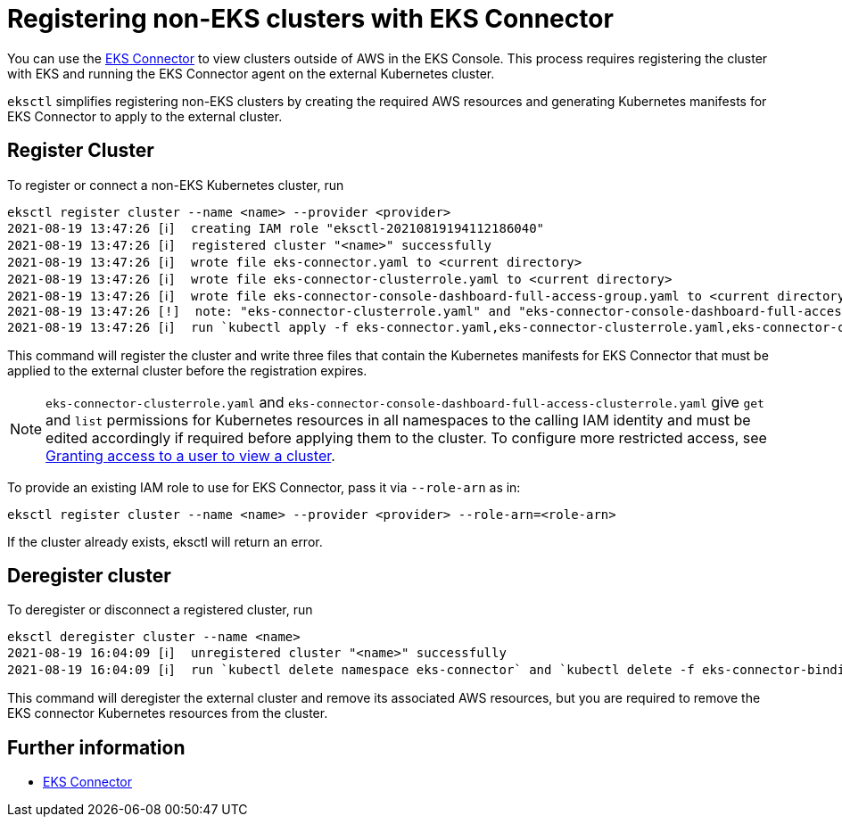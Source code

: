 [.topic]
[#eks-connector]
= Registering non-EKS clusters with EKS Connector
:info_titleabbrev: EKS Connector

You can use the link:eks/latest/userguide/eks-connector.html["EKS Connector",type="documentation"] to view clusters outside of AWS in the EKS Console. This process requires registering the cluster with EKS and running the
EKS Connector agent on the external Kubernetes cluster.

`eksctl` simplifies registering non-EKS clusters by creating the required AWS resources and generating Kubernetes manifests
for EKS Connector to apply to the external cluster.

== Register Cluster

To register or connect a non-EKS Kubernetes cluster, run

[,shell]
----
eksctl register cluster --name <name> --provider <provider>
2021-08-19 13:47:26 [ℹ]  creating IAM role "eksctl-20210819194112186040"
2021-08-19 13:47:26 [ℹ]  registered cluster "<name>" successfully
2021-08-19 13:47:26 [ℹ]  wrote file eks-connector.yaml to <current directory>
2021-08-19 13:47:26 [ℹ]  wrote file eks-connector-clusterrole.yaml to <current directory>
2021-08-19 13:47:26 [ℹ]  wrote file eks-connector-console-dashboard-full-access-group.yaml to <current directory>
2021-08-19 13:47:26 [!]  note: "eks-connector-clusterrole.yaml" and "eks-connector-console-dashboard-full-access-group.yaml" give full EKS Console access to IAM identity "<aws-arn>", edit if required; read https://eksctl.io/usage/eks-connector for more info
2021-08-19 13:47:26 [ℹ]  run `kubectl apply -f eks-connector.yaml,eks-connector-clusterrole.yaml,eks-connector-console-dashboard-full-access-group.yaml` before <expiry> to connect the cluster
----

This command will register the cluster and write three files that contain the Kubernetes manifests for EKS Connector
that must be applied to the external cluster before the registration expires.

[NOTE]
====
`eks-connector-clusterrole.yaml` and `eks-connector-console-dashboard-full-access-clusterrole.yaml` give `get` and `list` permissions for Kubernetes resources
in all namespaces to the calling IAM identity and must be edited accordingly if required before applying them to the cluster.
To configure more restricted access, see link:eks/latest/userguide/connector-grant-access.html["Granting access to a user to view a cluster",type="documentation"].
====

To provide an existing IAM role to use for EKS Connector, pass it via `--role-arn` as in:

[,shell]
----
eksctl register cluster --name <name> --provider <provider> --role-arn=<role-arn>
----

If the cluster already exists, eksctl will return an error.

== Deregister cluster

To deregister or disconnect a registered cluster, run

[,shell]
----
eksctl deregister cluster --name <name>
2021-08-19 16:04:09 [ℹ]  unregistered cluster "<name>" successfully
2021-08-19 16:04:09 [ℹ]  run `kubectl delete namespace eks-connector` and `kubectl delete -f eks-connector-binding.yaml` on your cluster to remove EKS Connector resources
----

This command will deregister the external cluster and remove its associated AWS resources, but you are required to remove the
EKS connector Kubernetes resources from the cluster.

== Further information

* link:eks/latest/userguide/eks-connector.html["EKS Connector",type="documentation"]
